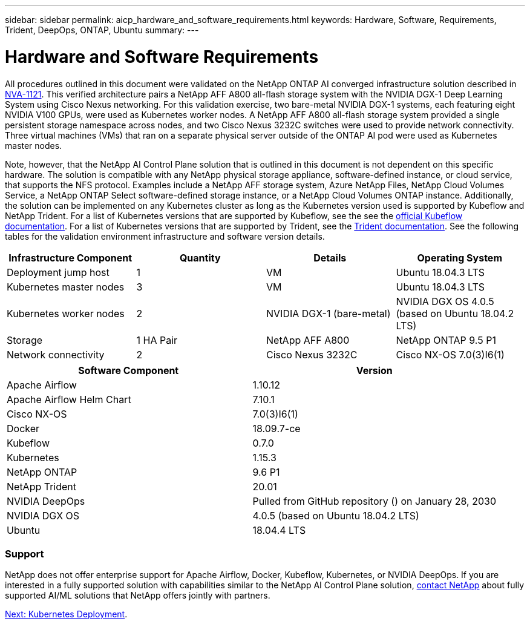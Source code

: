 ---
sidebar: sidebar
permalink: aicp_hardware_and_software_requirements.html
keywords: Hardware, Software, Requirements, Trident, DeepOps, ONTAP, Ubuntu
summary:
---

= Hardware and Software Requirements
:hardbreaks:
:nofooter:
:icons: font
:linkattrs:
:imagesdir: ./media/

//
// This file was created with NDAC Version 2.0 (August 17, 2020)
//
// 2020-08-18 15:53:11.619251
//

[.lead]
All procedures outlined in this document were validated on the NetApp ONTAP AI converged infrastructure solution described in https://www.netapp.com/us/media/nva-1121-design.pdf[NVA-1121^]. This verified architecture pairs a NetApp AFF A800 all-flash storage system with the NVIDIA DGX-1 Deep Learning System using Cisco Nexus networking. For this validation exercise, two bare-metal NVIDIA DGX-1 systems, each featuring eight NVIDIA V100 GPUs, were used as Kubernetes worker nodes. A NetApp AFF A800 all-flash storage system provided a single persistent storage namespace across nodes, and two Cisco Nexus 3232C switches were used to provide network connectivity. Three virtual machines (VMs) that ran on a separate physical server outside of the ONTAP AI pod were used as Kubernetes master nodes.

Note, however, that the NetApp AI Control Plane solution that is outlined in this document is not dependent on this specific hardware. The solution is compatible with any NetApp physical storage appliance, software-defined instance, or cloud service, that supports the NFS protocol. Examples include a NetApp AFF storage system, Azure NetApp Files, NetApp Cloud Volumes Service, a NetApp ONTAP Select software-defined storage instance, or a NetApp Cloud Volumes ONTAP instance. Additionally, the solution can be implemented on any Kubernetes cluster as long as the Kubernetes version used is supported by Kubeflow and NetApp Trident. For a list of Kubernetes versions that are supported by Kubeflow, see the see the https://www.kubeflow.org/docs/started/getting-started/[official Kubeflow documentation^]. For a list of Kubernetes versions that are supported by Trident, see the https://netapp-trident.readthedocs.io/[Trident documentation^]. See the following tables for the validation environment infrastructure and software version details.

|===
|Infrastructure Component |Quantity |Details |Operating System

|Deployment jump host
|1
|VM
|Ubuntu 18.04.3 LTS
|Kubernetes master nodes
|3
|VM
|Ubuntu 18.04.3 LTS
|Kubernetes worker nodes
|2
|NVIDIA DGX-1 (bare-metal)
|NVIDIA DGX OS 4.0.5
(based on Ubuntu 18.04.2 LTS)
|Storage
|1 HA Pair
|NetApp AFF A800
|NetApp ONTAP 9.5 P1
|Network connectivity
|2
|Cisco Nexus 3232C
|Cisco NX-OS 7.0(3)I6(1)
|===

|===
|Software Component |Version

|Apache Airflow
|1.10.12
|Apache Airflow Helm Chart
|7.10.1
|Cisco NX-OS
|7.0(3)I6(1)
|Docker
|18.09.7-ce
|Kubeflow
|0.7.0
|Kubernetes
|1.15.3
|NetApp ONTAP
|9.6 P1
|NetApp Trident
|20.01
|NVIDIA DeepOps
|Pulled from GitHub repository () on January 28, 2030
|NVIDIA DGX OS
|4.0.5 (based on Ubuntu 18.04.2 LTS)
|Ubuntu
|18.04.4 LTS
|===

=== Support
NetApp does not offer enterprise support for Apache Airflow, Docker, Kubeflow, Kubernetes, or NVIDIA DeepOps. If you are interested in a fully supported solution with capabilities similar to the NetApp AI Control Plane solution, link:https://www.netapp.com/us/contact-us/index.aspx?for_cr=us[contact NetApp] about fully supported AI/ML solutions that NetApp offers jointly with partners.

link:aicp_kubernetes_deployment.html[Next: Kubernetes Deployment].
